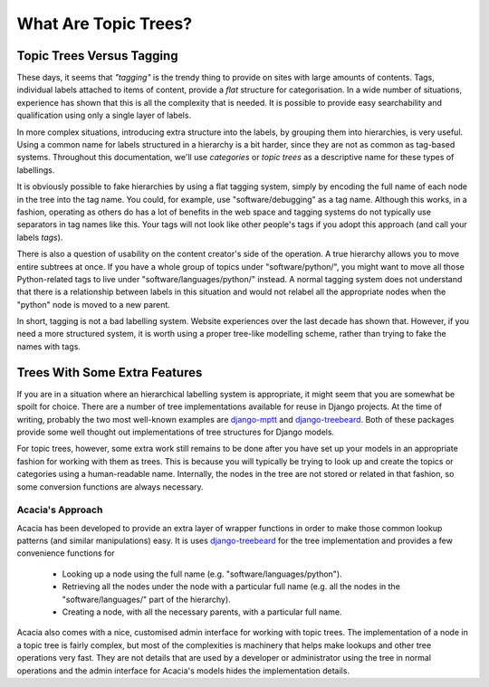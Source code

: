 ======================
What Are Topic Trees?
======================

Topic Trees Versus Tagging
===========================

These days, it seems that *"tagging"* is the trendy thing to provide on sites
with large amounts of contents. Tags, individual labels attached to items of
content, provide a *flat* structure for categorisation. In a wide number of
situations, experience has shown that this is all the complexity that is
needed. It is possible to provide easy searchability and qualification using
only a single layer of labels.

In more complex situations, introducing extra structure into the labels,
by grouping them into hierarchies, is very useful. Using a common name for
labels structured in a hierarchy is a bit harder, since they are not as common
as tag-based systems. Throughout this documentation, we'll use *categories* or
*topic trees* as a descriptive name for these types of labellings.

It is obviously possible to fake hierarchies by using a flat tagging system,
simply by encoding the full name of each node in the tree into the tag name.
You could, for example, use "software/debugging" as a tag name.  Although this
works, in a fashion, operating as others do has a lot of benefits in the web
space and tagging systems do not typically use separators in tag names like
this. Your tags will not look like other people's tags if you adopt this
approach (and call your labels *tags*).

There is also a question of usability on the content creator's side of the
operation. A true hierarchy allows you to move entire subtrees at once. If you
have a whole group of topics under "software/python/", you might want to move
all those Python-related tags to live under "software/languages/python/"
instead. A normal tagging system does not understand that there is a
relationship between labels in this situation and would not relabel all the
appropriate nodes when the "python" node is moved to a new parent.

In short, tagging is not a bad labelling system. Website experiences over the
last decade has shown that. However, if you need a more structured system, it
is worth using a proper tree-like modelling scheme, rather than trying to fake
the names with tags.

Trees With Some Extra Features
===============================

If you are in a situation where an hierarchical labelling system is
appropriate, it might seem that you are somewhat be spoilt for choice. There
are a number of tree implementations available for reuse in Django projects. At
the time of writing, probably the two most well-known examples are django-mptt_
and django-treebeard_. Both of these packages provide some well thought out
implementations of tree structures for Django models.

.. _django-mptt: http://code.google.com/p/django-mptt/
.. _django-treebeard: http://code.google.com/p/django-treebeard/

For topic trees, however, some extra work still remains to be done after you
have set up your models in an appropriate fashion for working with them as
trees. This is because you will typically be trying to look up and create the
topics or categories using a human-readable name. Internally, the nodes in the
tree are not stored or related in that fashion, so some conversion functions
are always necessary.


Acacia's Approach
------------------

Acacia has been developed to provide an extra layer of wrapper functions in
order to make those common lookup patterns (and similar manipulations) easy. It
is uses django-treebeard_ for the tree implementation and provides a few
convenience functions for

    * Looking up a node using the full name (e.g. "software/languages/python").
    * Retrieving all the nodes under the node with a particular full name (e.g.
      all the nodes in the "software/languages/" part of the hierarchy).
    * Creating a node, with all the necessary parents, with a particular full
      name.

Acacia also comes with a nice, customised admin interface for working with
topic trees. The implementation of a node in a topic tree is fairly complex,
but most of the complexities is machinery that helps make lookups and other
tree operations very fast. They are not details that are used by a developer or
administrator using the tree in normal operations and the admin interface for
Acacia's models hides the implementation details.

